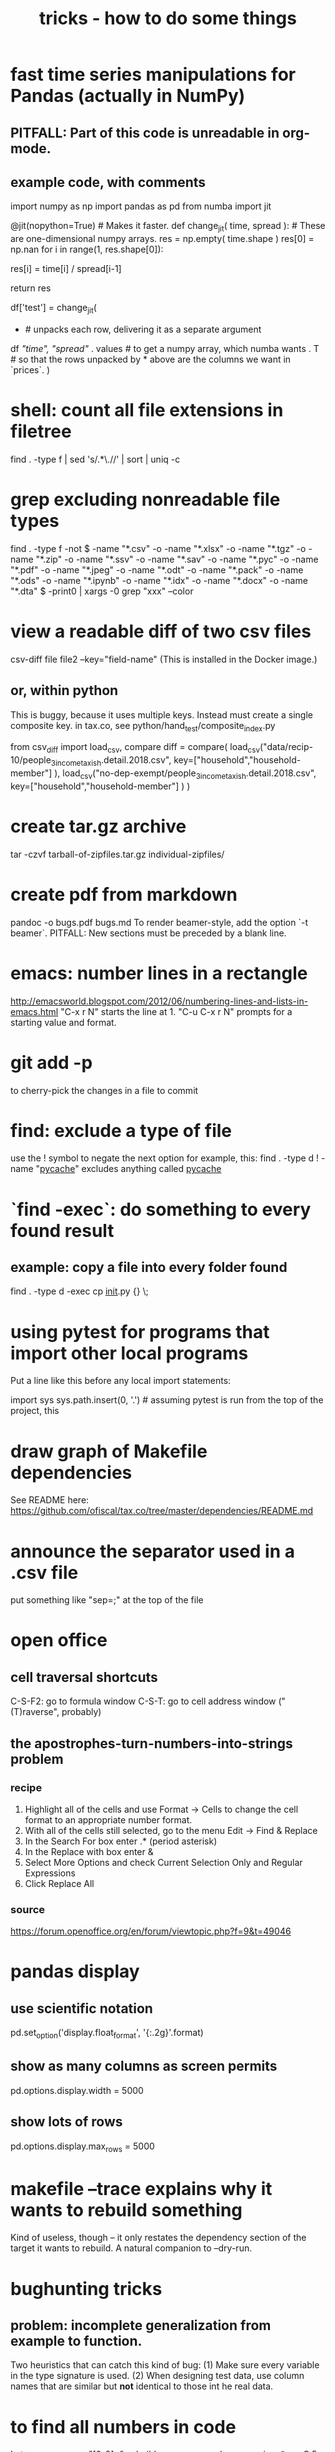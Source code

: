 #+TITLE: tricks - how to do some things
* fast time series manipulations for Pandas (actually in NumPy)
** PITFALL: Part of this code is unreadable in org-mode.
** example code, with comments
import numpy as np
import pandas as pd
from numba import jit

@jit(nopython=True) # Makes it faster.
def change_jit( time, spread ): # These are one-dimensional numpy arrays.
    res = np.empty( time.shape )
    res[0] = np.nan
    for i in range(1, res.shape[0]):
        # An ordinary for loop. Would be slow in a pandas frame,
        # but somehow numba magicks it into something fast.
        res[i] = time[i] / spread[i-1]
          # A nonsense calculation. The point is you can refer "now" (i)
          # to "earlier" (i-1) points in the data.
    return res

df['test'] = change_jit(
    * # unpacks each row, delivering it as a separate argument
    df[[ "time", "spread"]]
    . values # to get a numpy array, which numba wants
    . T # so that the rows unpacked by * above are the columns we want in `prices`.
    )
* shell: count all file extensions in filetree
  find . -type f | sed 's/.*\.//' | sort | uniq -c
* grep excluding nonreadable file types
  find . -type f -not \( -name "*.csv" -o -name "*.xlsx" -o -name "*.tgz" -o -name "*.zip" -o -name "*.ssv" -o -name "*.sav" -o -name "*.pyc" -o -name "*.pdf" -o -name "*.jpeg" -o -name "*.odt" -o -name "*.pack" -o -name "*.ods" -o -name "*.ipynb" -o -name "*.idx" -o -name "*.docx" -o -name "*.dta" \) -print0 | xargs -0 grep "xxx" --color
* view a readable diff of two csv files
csv-diff file file2 --key="field-name"
(This is installed in the Docker image.)
** or, within python
 This is buggy, because it uses multiple keys.
 Instead must create a single composite key.
   in tax.co, see python/hand_test/composite_index.py

 from csv_diff import load_csv, compare
 diff = compare(
   load_csv("data/recip-10/people_3_income_taxish.detail.2018.csv",
            key=["household","household-member"] ),
   load_csv("no-dep-exempt/people_3_income_taxish.detail.2018.csv",
            key=["household","household-member"] ) )
* create tar.gz archive
tar -czvf tarball-of-zipfiles.tar.gz individual-zipfiles/
* create pdf from markdown
pandoc -o bugs.pdf bugs.md
To render beamer-style, add the option `-t beamer`.
PITFALL: New sections must be preceded by a blank line.
* emacs: number lines in a rectangle
http://emacsworld.blogspot.com/2012/06/numbering-lines-and-lists-in-emacs.html
"C-x r N" starts the line at 1.
"C-u C-x r N" prompts for a starting value and format.
* git add -p
to cherry-pick the changes in a file to commit
* find: exclude a type of file
use the ! symbol to negate the next option
for example, this:
  find . -type d ! -name "__pycache__"
excludes anything called __pycache__
* `find -exec`: do something to every found result
** example: copy a file into every folder found
find . -type d -exec cp __init__.py {} \;
* using pytest for programs that import other local programs
Put a line like this before any local import statements:

import sys
sys.path.insert(0, '.') # assuming pytest is run from the top of the project, this
                        # allows local ("python.something.something") imports to work
* draw graph of Makefile dependencies
See README here:
https://github.com/ofiscal/tax.co/tree/master/dependencies/README.md
* announce the separator used in a .csv file
put something like "sep=;" at the top of the file
* open office
** cell traversal shortcuts
C-S-F2: go to formula window
C-S-T: go to cell address window ("(T)raverse", probably)
** the apostrophes-turn-numbers-into-strings problem
*** recipe
1. Highlight all of the cells and use Format -> Cells to change the cell format to an appropriate number format.
2. With all of the cells still selected, go to the menu Edit -> Find & Replace
3. In the Search For box enter .* (period asterisk)
4. In the Replace with box enter &
5. Select More Options and check Current Selection Only and Regular Expressions
6. Click Replace All
*** source
https://forum.openoffice.org/en/forum/viewtopic.php?f=9&t=49046
* pandas display
** use scientific notation
pd.set_option('display.float_format', '{:.2g}'.format)
** show as many columns as screen permits
pd.options.display.width = 5000
** show lots of rows
pd.options.display.max_rows = 5000
* makefile --trace explains why it wants to rebuild something
Kind of useless, though -- it only restates the dependency section of the target it wants to rebuild.
A natural companion to --dry-run.
* bughunting tricks
** problem: incomplete generalization from example to function.
Two heuristics that can catch this kind of bug:
  (1) Make sure every variable in the type signature is used.
  (2) When designing test data,
      use column names that are similar but *not* identical
      to those int he real data.
* to find all numbers in code
In tmux, run
  egrep "[0-9]+" -r build -r common -r draw -r regime *.py -C 5 --exclude="*test*"
and then read that screen. (Dumping it to a file would mean losing the colors,
which makes the reading process much slower.)
* to tag(build a tags file) python code for use in emacs
find . -type f -name '*.py' | xargs etags
* to apply a function that generates frames from rows to a frame
  # This isn't exactly it, but pretty close.

  if True: # compute each household member's income rank
    def sort_household_by_labor_income_then_make_index(df):
      dff = df.sort_values("income, labor", ascending = False)
      dff["rank, labor income"] = range(1, len(dff) + 1)
      return dff
    #
    ppl = ppl . groupby('household'
        ) . apply( sort_household_by_labor_income_then_make_index
        ) . drop( columns = "household"
                  # one level of the index holds the same information
        ) . reset_index(
        ) . drop( columns = "level_1" )
                  # the other part of the index is unneeded

